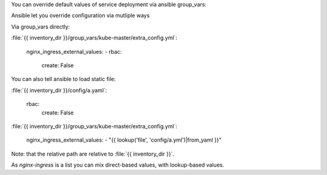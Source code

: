 You can override default values of service deployment via ansible group_vars:

Ansible let you override configuration via mutliple ways

Via group_vars directly:

:file:`{{ inventory_dir }}/group_vars/kube-master/extra_config.yml`:

    nginx_ingress_external_values:
    - rbac:
        create: False


You can also tell ansible to load static file:

:file:`{{ inventory_dir }}/config/a.yaml`:

    rbac:
      create: False

:file:`{{ inventory_dir }}/group_vars/kube-master/extra_config.yml`:

    nginx_ingress_external_values:
    - "{{ lookup('file', 'config/a.yml')|from_yaml }}"

Note: that the relative path are relative to :file:`{{ inventory_dir }}`.

As `nginx-ingress` is a list you can mix direct-based values, with lookup-based values.

